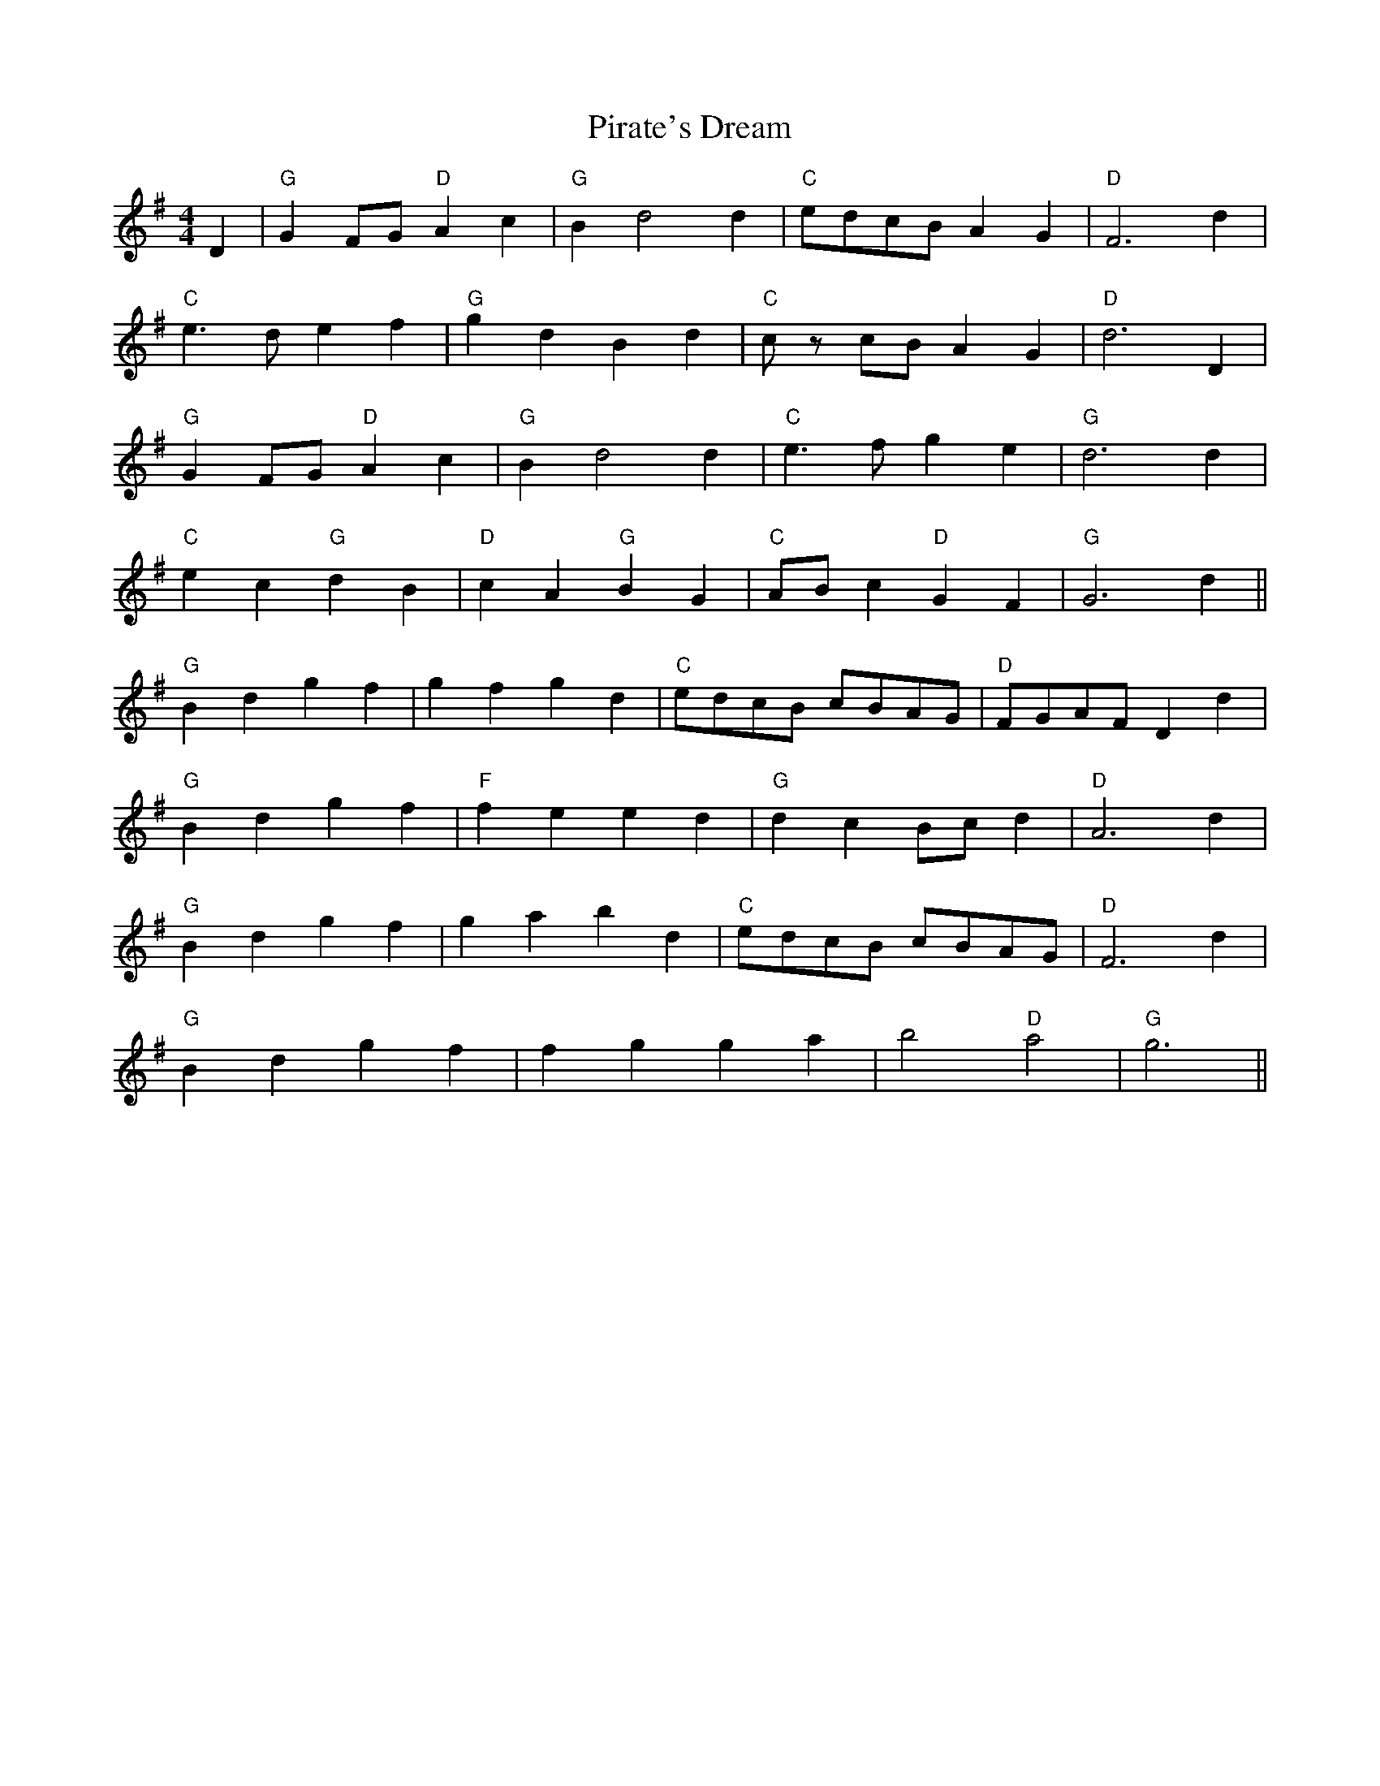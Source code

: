 X: 32451
T: Pirate's Dream
R: hornpipe
M: 4/4
K: Gmajor
D2|"G" G2 FG "D"A2 c2|"G"B2 d4 d2|"C"edcB A2 G2|"D"F6 d2|
"C"e3 d e2 f2|"G" g2 d2 B2 d2|"C"c z cB A2 G2|"D"d6 D2|
"G" G2 FG "D"A2 c2|"G"B2 d4 d2|"C"e3 fg2e2|"G"d6 d2|
"C"e2c2"G"d2B2|"D"c2A2"G"B2G2|"C"ABc2 "D"G2 F2|"G"G6 d2||
"G"B2d2g2f2|g2f2g2d2|"C"edcB cBAG|"D"FGAF D2 d2|
"G"B2d2g2f2|"F"f2e2e2d2|"G"d2c2 Bcd2|"D"A6 d2|
"G"B2d2g2f2|g2a2b2d2|"C"edcB cBAG|"D"F6 d2|
"G"B2d2g2f2|f2g2g2a2|b4"D"a4|"G"g6||

